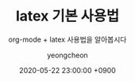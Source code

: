 #+TITLE: latex 기본 사용법
#+SUBTITLE: org-mode + latex 사용법을 알아봅시다
#+AUTHOR: yeongcheon
#+DATE: 2020-05-22 23:00:00 +0900
#+TAGS[]: emacs org-mode latex
#+DRAFT: true
